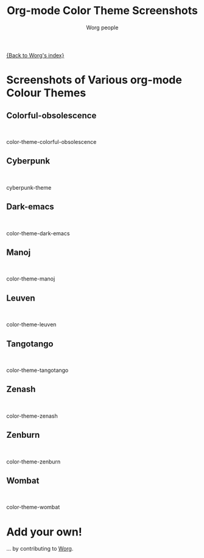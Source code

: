 # Created 2021-06-15 Tue 18:21
#+OPTIONS: H:3 num:nil toc:t \n:nil ::t |:t ^:t -:t f:t *:t tex:t d:(HIDE) tags:not-in-toc
#+TITLE: Org-mode Color Theme Screenshots
#+AUTHOR: Worg people
#+startup: align fold nodlcheck hidestars oddeven lognotestate
#+seq_todo: TODO(t) INPROGRESS(i) WAITING(w@) | DONE(d) CANCELED(c@)
#+tags: Write(w) Update(u) Fix(f) Check(c)
#+language: en
#+priorities: A C B
#+category: worg

[[file:index.org][{Back to Worg's index}]]

* Screenshots of Various org-mode Colour Themes

** Colorful-obsolescence

#+html: <br style="clear:both;"/><div class="screenshot"><p> <a href="./images/color-themes/color-theme-colorful-obsolescence.png" rel="lightbox" title="color-theme-colorful-obsolescence">  <img style="float:center;margin:20px 20px 20px 20px;" width="500px" src="./images/color-themes/color-theme-colorful-obsolescence.png"/></a></p><p>color-theme-colorful-obsolescence</p></div>

** Cyberpunk

#+html: <br style="clear:both;"/><div class="screenshot"><p> <a href="./images/color-themes/cyberpunk-theme.png" rel="lightbox" title="cyberpunk-theme">  <img style="float:center;margin:20px 20px 20px 20px;" width="500px" src="./images/color-themes/cyberpunk-theme.png"/></a></p><p>cyberpunk-theme</p></div>

** Dark-emacs

#+html: <br style="clear:both;"/><div class="screenshot"><p> <a href="./images/color-themes/color-theme-dark-emacs.png" rel="lightbox" title="color-theme-dark-emacs">  <img style="float:center;margin:20px 20px 20px 20px;" width="500px" src="./images/color-themes/color-theme-dark-emacs.png"/></a></p><p>color-theme-dark-emacs</p></div>

** Manoj

#+html: <br style="clear:both;"/><div class="screenshot"><p> <a href="./images/color-themes/color-theme-manoj.png" rel="lightbox" title="color-theme-manoj">  <img style="float:center;margin:20px 20px 20px 20px;" width="500px" src="./images/color-themes/color-theme-manoj.png"/></a></p><p>color-theme-manoj</p></div>

** Leuven

#+html: <br style="clear:both;"/><div class="screenshot"><p> <a href="./images/color-themes/color-theme-leuven.png" rel="lightbox" title="color-theme-leuven">  <img style="float:center;margin:20px 20px 20px 20px;" width="500px" src="./images/color-themes/color-theme-leuven.png"/></a></p><p>color-theme-leuven</p></div>

** Tangotango

#+html: <br style="clear:both;"/><div class="screenshot"><p> <a href="./images/color-themes/color-theme-tangotango.png" rel="lightbox" title="color-theme-tangotango">  <img style="float:center;margin:20px 20px 20px 20px;" width="500px" src="./images/color-themes/color-theme-tangotango.png"/></a></p><p>color-theme-tangotango</p></div>

** Zenash

#+html: <br style="clear:both;"/><div class="screenshot"><p> <a href="./images/color-themes/color-theme-zenash.png" rel="lightbox" title="color-theme-zenash">  <img style="float:center;margin:20px 20px 20px 20px;" width="500px" src="./images/color-themes/color-theme-zenash.png"/></a></p><p>color-theme-zenash</p></div>

** Zenburn

#+html: <br style="clear:both;"/><div class="screenshot"><p> <a href="./images/color-themes/color-theme-zenburn.png" rel="lightbox" title="color-theme-zenburn">  <img style="float:center;margin:20px 20px 20px 20px;" width="500px" src="./images/color-themes/color-theme-zenburn.png"/></a></p><p>color-theme-zenburn</p></div>

** Wombat

#+html: <br style="clear:both;"/><div class="screenshot"><p> <a href="./images/color-themes/color-theme-wombat.png" rel="lightbox" title="color-theme-wombat">  <img style="float:center;margin:20px 20px 20px 20px;" width="500px" src="./images/color-themes/color-theme-wombat.png"/></a></p><p>color-theme-wombat</p></div>

* Add your own!

... by contributing to [[file:worg-about.org][Worg]].
